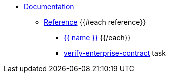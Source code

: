 * xref:index.adoc[Documentation]
** xref:reference.adoc[Reference]
{{#each reference}}
*** xref:{{ path }}[{{ name }}]
{{/each}}
*** xref:verify-enterprise-contract.adoc[verify-enterprise-contract] task   
